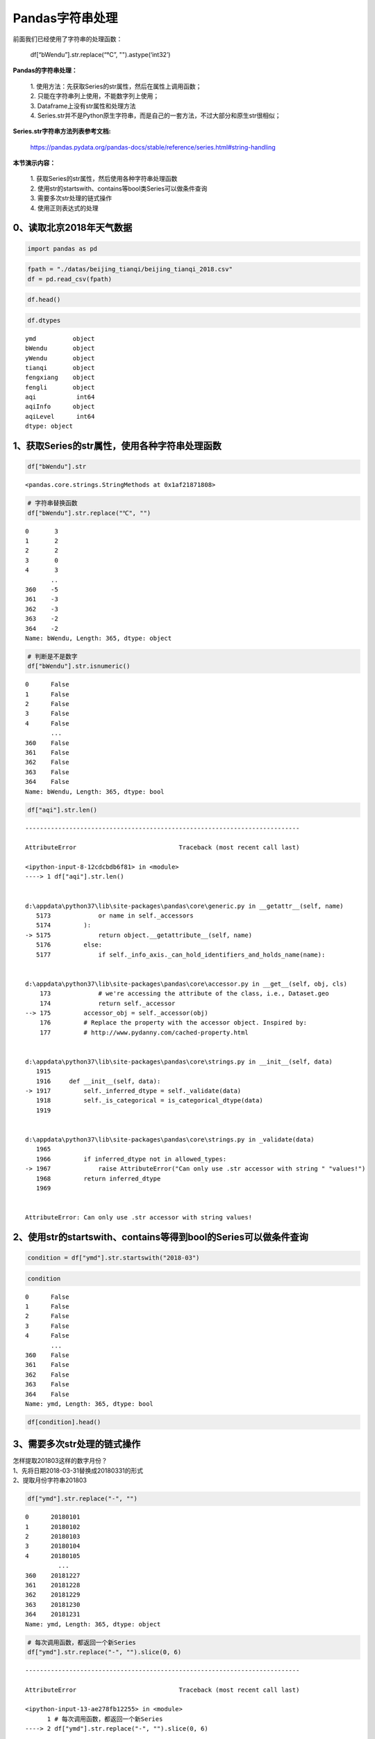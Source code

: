 Pandas字符串处理
----------------

| 前面我们已经使用了字符串的处理函数：

    | df[“bWendu”].str.replace(“℃”, "").astype(‘int32’)

| **Pandas的字符串处理：**

    | 1. 使用方法：先获取Series的str属性，然后在属性上调用函数； 
    | 2. 只能在字符串列上使用，不能数字列上使用； 
    | 3. Dataframe上没有str属性和处理方法 
    | 4. Series.str并不是Python原生字符串，而是自己的一套方法，不过大部分和原生str很相似；

| **Series.str字符串方法列表参考文档:**

    | https://pandas.pydata.org/pandas-docs/stable/reference/series.html#string-handling

| **本节演示内容：**

    | 1. 获取Series的str属性，然后使用各种字符串处理函数 
    | 2. 使用str的startswith、contains等bool类Series可以做条件查询 
    | 3. 需要多次str处理的链式操作 
    | 4. 使用正则表达式的处理

0、读取北京2018年天气数据
~~~~~~~~~~~~~~~~~~~~~~~~~

.. code:: ipython3

    import pandas as pd

.. code:: ipython3

    fpath = "./datas/beijing_tianqi/beijing_tianqi_2018.csv"
    df = pd.read_csv(fpath)

.. code:: ipython3

    df.head()




.. raw:: html

    <div>
    <style scoped>
        .dataframe tbody tr th:only-of-type {
            vertical-align: middle;
        }
    
        .dataframe tbody tr th {
            vertical-align: top;
        }
    
        .dataframe thead th {
            text-align: right;
        }
    </style>
    <table border="1" class="dataframe">
      <thead>
        <tr style="text-align: right;">
          <th></th>
          <th>ymd</th>
          <th>bWendu</th>
          <th>yWendu</th>
          <th>tianqi</th>
          <th>fengxiang</th>
          <th>fengli</th>
          <th>aqi</th>
          <th>aqiInfo</th>
          <th>aqiLevel</th>
        </tr>
      </thead>
      <tbody>
        <tr>
          <td>0</td>
          <td>2018-01-01</td>
          <td>3℃</td>
          <td>-6℃</td>
          <td>晴~多云</td>
          <td>东北风</td>
          <td>1-2级</td>
          <td>59</td>
          <td>良</td>
          <td>2</td>
        </tr>
        <tr>
          <td>1</td>
          <td>2018-01-02</td>
          <td>2℃</td>
          <td>-5℃</td>
          <td>阴~多云</td>
          <td>东北风</td>
          <td>1-2级</td>
          <td>49</td>
          <td>优</td>
          <td>1</td>
        </tr>
        <tr>
          <td>2</td>
          <td>2018-01-03</td>
          <td>2℃</td>
          <td>-5℃</td>
          <td>多云</td>
          <td>北风</td>
          <td>1-2级</td>
          <td>28</td>
          <td>优</td>
          <td>1</td>
        </tr>
        <tr>
          <td>3</td>
          <td>2018-01-04</td>
          <td>0℃</td>
          <td>-8℃</td>
          <td>阴</td>
          <td>东北风</td>
          <td>1-2级</td>
          <td>28</td>
          <td>优</td>
          <td>1</td>
        </tr>
        <tr>
          <td>4</td>
          <td>2018-01-05</td>
          <td>3℃</td>
          <td>-6℃</td>
          <td>多云~晴</td>
          <td>西北风</td>
          <td>1-2级</td>
          <td>50</td>
          <td>优</td>
          <td>1</td>
        </tr>
      </tbody>
    </table>
    </div>



.. code:: ipython3

    df.dtypes




.. parsed-literal::

    ymd          object
    bWendu       object
    yWendu       object
    tianqi       object
    fengxiang    object
    fengli       object
    aqi           int64
    aqiInfo      object
    aqiLevel      int64
    dtype: object



1、获取Series的str属性，使用各种字符串处理函数
~~~~~~~~~~~~~~~~~~~~~~~~~~~~~~~~~~~~~~~~~~~~~~

.. code:: ipython3

    df["bWendu"].str




.. parsed-literal::

    <pandas.core.strings.StringMethods at 0x1af21871808>



.. code:: ipython3

    # 字符串替换函数
    df["bWendu"].str.replace("℃", "")




.. parsed-literal::

    0       3
    1       2
    2       2
    3       0
    4       3
           ..
    360    -5
    361    -3
    362    -3
    363    -2
    364    -2
    Name: bWendu, Length: 365, dtype: object



.. code:: ipython3

    # 判断是不是数字
    df["bWendu"].str.isnumeric()




.. parsed-literal::

    0      False
    1      False
    2      False
    3      False
    4      False
           ...  
    360    False
    361    False
    362    False
    363    False
    364    False
    Name: bWendu, Length: 365, dtype: bool



.. code:: ipython3

    df["aqi"].str.len()


::


    ---------------------------------------------------------------------------

    AttributeError                            Traceback (most recent call last)

    <ipython-input-8-12cdcbdb6f81> in <module>
    ----> 1 df["aqi"].str.len()
    

    d:\appdata\python37\lib\site-packages\pandas\core\generic.py in __getattr__(self, name)
       5173             or name in self._accessors
       5174         ):
    -> 5175             return object.__getattribute__(self, name)
       5176         else:
       5177             if self._info_axis._can_hold_identifiers_and_holds_name(name):


    d:\appdata\python37\lib\site-packages\pandas\core\accessor.py in __get__(self, obj, cls)
        173             # we're accessing the attribute of the class, i.e., Dataset.geo
        174             return self._accessor
    --> 175         accessor_obj = self._accessor(obj)
        176         # Replace the property with the accessor object. Inspired by:
        177         # http://www.pydanny.com/cached-property.html


    d:\appdata\python37\lib\site-packages\pandas\core\strings.py in __init__(self, data)
       1915 
       1916     def __init__(self, data):
    -> 1917         self._inferred_dtype = self._validate(data)
       1918         self._is_categorical = is_categorical_dtype(data)
       1919 


    d:\appdata\python37\lib\site-packages\pandas\core\strings.py in _validate(data)
       1965 
       1966         if inferred_dtype not in allowed_types:
    -> 1967             raise AttributeError("Can only use .str accessor with string " "values!")
       1968         return inferred_dtype
       1969 


    AttributeError: Can only use .str accessor with string values!


2、使用str的startswith、contains等得到bool的Series可以做条件查询
~~~~~~~~~~~~~~~~~~~~~~~~~~~~~~~~~~~~~~~~~~~~~~~~~~~~~~~~~~~~~~~~

.. code:: ipython3

    condition = df["ymd"].str.startswith("2018-03")

.. code:: ipython3

    condition




.. parsed-literal::

    0      False
    1      False
    2      False
    3      False
    4      False
           ...  
    360    False
    361    False
    362    False
    363    False
    364    False
    Name: ymd, Length: 365, dtype: bool



.. code:: ipython3

    df[condition].head()




.. raw:: html

    <div>
    <style scoped>
        .dataframe tbody tr th:only-of-type {
            vertical-align: middle;
        }
    
        .dataframe tbody tr th {
            vertical-align: top;
        }
    
        .dataframe thead th {
            text-align: right;
        }
    </style>
    <table border="1" class="dataframe">
      <thead>
        <tr style="text-align: right;">
          <th></th>
          <th>ymd</th>
          <th>bWendu</th>
          <th>yWendu</th>
          <th>tianqi</th>
          <th>fengxiang</th>
          <th>fengli</th>
          <th>aqi</th>
          <th>aqiInfo</th>
          <th>aqiLevel</th>
        </tr>
      </thead>
      <tbody>
        <tr>
          <td>59</td>
          <td>2018-03-01</td>
          <td>8℃</td>
          <td>-3℃</td>
          <td>多云</td>
          <td>西南风</td>
          <td>1-2级</td>
          <td>46</td>
          <td>优</td>
          <td>1</td>
        </tr>
        <tr>
          <td>60</td>
          <td>2018-03-02</td>
          <td>9℃</td>
          <td>-1℃</td>
          <td>晴~多云</td>
          <td>北风</td>
          <td>1-2级</td>
          <td>95</td>
          <td>良</td>
          <td>2</td>
        </tr>
        <tr>
          <td>61</td>
          <td>2018-03-03</td>
          <td>13℃</td>
          <td>3℃</td>
          <td>多云~阴</td>
          <td>北风</td>
          <td>1-2级</td>
          <td>214</td>
          <td>重度污染</td>
          <td>5</td>
        </tr>
        <tr>
          <td>62</td>
          <td>2018-03-04</td>
          <td>7℃</td>
          <td>-2℃</td>
          <td>阴~多云</td>
          <td>东南风</td>
          <td>1-2级</td>
          <td>144</td>
          <td>轻度污染</td>
          <td>3</td>
        </tr>
        <tr>
          <td>63</td>
          <td>2018-03-05</td>
          <td>8℃</td>
          <td>-3℃</td>
          <td>晴</td>
          <td>南风</td>
          <td>1-2级</td>
          <td>94</td>
          <td>良</td>
          <td>2</td>
        </tr>
      </tbody>
    </table>
    </div>



3、需要多次str处理的链式操作
~~~~~~~~~~~~~~~~~~~~~~~~~~~~

| 怎样提取201803这样的数字月份？
| 1、先将日期2018-03-31替换成20180331的形式
| 2、提取月份字符串201803

.. code:: ipython3

    df["ymd"].str.replace("-", "")




.. parsed-literal::

    0      20180101
    1      20180102
    2      20180103
    3      20180104
    4      20180105
             ...   
    360    20181227
    361    20181228
    362    20181229
    363    20181230
    364    20181231
    Name: ymd, Length: 365, dtype: object



.. code:: ipython3

    # 每次调用函数，都返回一个新Series
    df["ymd"].str.replace("-", "").slice(0, 6)


::


    ---------------------------------------------------------------------------

    AttributeError                            Traceback (most recent call last)

    <ipython-input-13-ae278fb12255> in <module>
          1 # 每次调用函数，都返回一个新Series
    ----> 2 df["ymd"].str.replace("-", "").slice(0, 6)
    

    d:\appdata\python37\lib\site-packages\pandas\core\generic.py in __getattr__(self, name)
       5177             if self._info_axis._can_hold_identifiers_and_holds_name(name):
       5178                 return self[name]
    -> 5179             return object.__getattribute__(self, name)
       5180 
       5181     def __setattr__(self, name, value):


    AttributeError: 'Series' object has no attribute 'slice'


.. code:: ipython3

    df["ymd"].str.replace("-", "").str.slice(0, 6)




.. parsed-literal::

    0      201801
    1      201801
    2      201801
    3      201801
    4      201801
            ...  
    360    201812
    361    201812
    362    201812
    363    201812
    364    201812
    Name: ymd, Length: 365, dtype: object



.. code:: ipython3

    # slice就是切片语法，可以直接用
    df["ymd"].str.replace("-", "").str[0:6]




.. parsed-literal::

    0      201801
    1      201801
    2      201801
    3      201801
    4      201801
            ...  
    360    201812
    361    201812
    362    201812
    363    201812
    364    201812
    Name: ymd, Length: 365, dtype: object



4. 使用正则表达式的处理
~~~~~~~~~~~~~~~~~~~~~~~

.. code:: ipython3

    # 添加新列
    def get_nianyueri(x):
        year,month,day = x["ymd"].split("-")
        return f"{year}年{month}月{day}日"
    df["中文日期"] = df.apply(get_nianyueri, axis=1)

.. code:: ipython3

    df["中文日期"]




.. parsed-literal::

    0      2018年01月01日
    1      2018年01月02日
    2      2018年01月03日
    3      2018年01月04日
    4      2018年01月05日
              ...     
    360    2018年12月27日
    361    2018年12月28日
    362    2018年12月29日
    363    2018年12月30日
    364    2018年12月31日
    Name: 中文日期, Length: 365, dtype: object



问题：怎样将“2018年12月31日”中的年、月、日三个中文字符去除？

.. code:: ipython3

    # 方法1：链式replace
    df["中文日期"].str.replace("年", "").str.replace("月","").str.replace("日", "")




.. parsed-literal::

    0      20180101
    1      20180102
    2      20180103
    3      20180104
    4      20180105
             ...   
    360    20181227
    361    20181228
    362    20181229
    363    20181230
    364    20181231
    Name: 中文日期, Length: 365, dtype: object



**Series.str默认就开启了正则表达式模式**

.. code:: ipython3

    # 方法2：正则表达式替换
    df["中文日期"].str.replace("[年月日]", "")




.. parsed-literal::

    0      20180101
    1      20180102
    2      20180103
    3      20180104
    4      20180105
             ...   
    360    20181227
    361    20181228
    362    20181229
    363    20181230
    364    20181231
    Name: 中文日期, Length: 365, dtype: object




